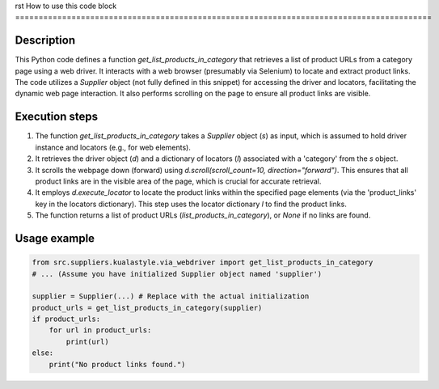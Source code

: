 rst
How to use this code block
=========================================================================================

Description
-------------------------
This Python code defines a function `get_list_products_in_category` that retrieves a list of product URLs from a category page using a web driver.  It interacts with a web browser (presumably via Selenium) to locate and extract product links. The code utilizes a `Supplier` object (not fully defined in this snippet) for accessing the driver and locators, facilitating the dynamic web page interaction.  It also performs scrolling on the page to ensure all product links are visible.


Execution steps
-------------------------
1. The function `get_list_products_in_category` takes a `Supplier` object (`s`) as input, which is assumed to hold driver instance and locators (e.g., for web elements).
2. It retrieves the driver object (`d`) and a dictionary of locators (`l`) associated with a 'category' from the `s` object.
3. It scrolls the webpage down (forward) using `d.scroll(scroll_count=10, direction="forward")`.  This ensures that all product links are in the visible area of the page, which is crucial for accurate retrieval.
4. It employs `d.execute_locator` to locate the product links within the specified page elements (via the 'product_links' key in the locators dictionary). This step uses the locator dictionary `l` to find the product links.
5. The function returns a list of product URLs (`list_products_in_category`), or `None` if no links are found.


Usage example
-------------------------
.. code-block:: python

    from src.suppliers.kualastyle.via_webdriver import get_list_products_in_category
    # ... (Assume you have initialized Supplier object named 'supplier')

    supplier = Supplier(...) # Replace with the actual initialization
    product_urls = get_list_products_in_category(supplier)
    if product_urls:
        for url in product_urls:
            print(url)
    else:
        print("No product links found.")
